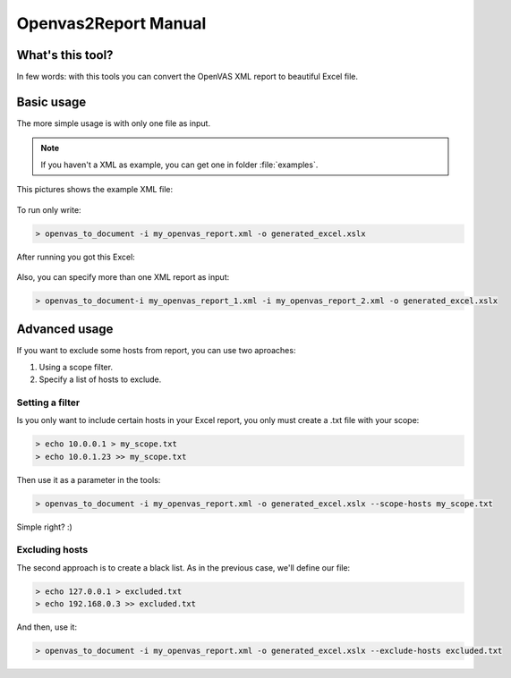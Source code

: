 Openvas2Report Manual
=====================

.. _openvas_to_document_man:

What's this tool?
-----------------

In few words: with this tools you can convert the OpenVAS XML report to beautiful Excel file.

Basic usage
-----------

The more simple usage is with only one file as input.

.. note::

    If you haven't a XML as example, you can get one in folder :file:`examples`.

This pictures shows the example XML file:

.. figure:: ../../images/airplay_xml.png


To run only write:

.. code-block:: bash

    > openvas_to_document -i my_openvas_report.xml -o generated_excel.xslx

After running you got this Excel:


.. figure:: ../../images/excel1.png


.. figure:: ../../images/excel2.png

Also, you can specify more than one XML report as input:

.. code-block:: bash

    > openvas_to_document-i my_openvas_report_1.xml -i my_openvas_report_2.xml -o generated_excel.xslx

.. _advanced_usage:

Advanced usage
--------------

If you want to exclude some hosts from report, you can use two aproaches:

#. Using a scope filter.
#. Specify a list of hosts to exclude.

Setting a filter
++++++++++++++++

Is you only want to include certain hosts in your Excel report, you only must create a .txt file with your scope:

.. code-block:: bash

    > echo 10.0.0.1 > my_scope.txt
    > echo 10.0.1.23 >> my_scope.txt

Then use it as a parameter in the tools:

.. code-block:: bash

    > openvas_to_document -i my_openvas_report.xml -o generated_excel.xslx --scope-hosts my_scope.txt

Simple right? :)

Excluding hosts
+++++++++++++++

The second approach is to create a black list. As in the previous case, we'll define our file:

.. code-block:: bash

    > echo 127.0.0.1 > excluded.txt
    > echo 192.168.0.3 >> excluded.txt

And then, use it:

.. code-block:: bash

     > openvas_to_document -i my_openvas_report.xml -o generated_excel.xslx --exclude-hosts excluded.txt

